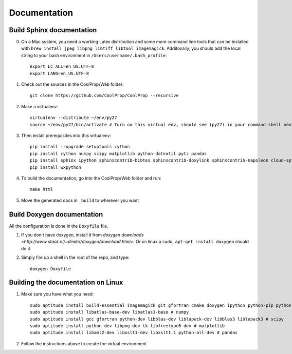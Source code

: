 .. _developer_documentation:

*************
Documentation
*************

Build Sphinx documentation
--------------------------

0. On a Mac system, you need a working Latex distribution and some more command line tools that can be installed 
   with ``brew install jpeg libpng libtiff libtool imagemagick``. Additonally, you should add the local string 
   to your bash environment in ``/Users/username/.bash_profile``::

    export LC_ALL=en_US.UTF-8
    export LANG=en_US.UTF-8
    

1. Check out the sources in the CoolProp/Web folder::

    git clone https://github.com/CoolProp/CoolProp --recursive

2. Make a virtualenv::

    virtualenv --distribute ~/env/py27
    source ~/env/py27/bin/activate # Turn on this virtual env, should see (py27) in your command shell next to the prompt to tell you that environment is active

3. Then install prerequisites into this virtualenv::

    pip install --upgrade setuptools cython
    pip install cython numpy scipy matplotlib python-dateutil pytz pandas
    pip install sphinx ipython sphinxcontrib-bibtex sphinxcontrib-doxylink sphinxcontrib-napoleon cloud-sptheme
    pip install wxpython


4. To build the documentation, go into the CoolProp/Web folder and run::

    make html

5. Move the generated docs in ``_build`` to wherever you want


Build Doxygen documentation
---------------------------

All the configuration is done in the ``Doxyfile`` file.

1. If you don't have doxygen, install it from `doxygen downloads <http://www.stack.nl/~dimitri/doxygen/download.html>`.  Or on linux a ``sudo apt-get install doxygen`` should do it.

2. Simply fire up a shell in the root of the repo, and type::

    doxygen Doxyfile


Building the documentation on Linux
-----------------------------------

1. Make sure you have what you need::

    sudo aptitude install build-essential imagemagick git gfortran cmake doxygen ipython python-pip python-virtualenv
    sudo aptitude install libatlas-base-dev libatlas3-base # numpy
    sudo aptitude install gcc gfortran python-dev libblas-dev liblapack-dev libblas3 liblapack3 # scipy
    sudo aptitude install python-dev libpng-dev tk libfreetype6-dev # matplotlib
    sudo aptitude install libxml2-dev libxslt1-dev libxslt1.1 python-all-dev # pandas

2. Follow the instructions above to create the virtual environment.